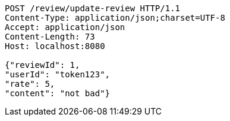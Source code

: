 [source,http,options="nowrap"]
----
POST /review/update-review HTTP/1.1
Content-Type: application/json;charset=UTF-8
Accept: application/json
Content-Length: 73
Host: localhost:8080

{"reviewId": 1, 
"userId": "token123", 
"rate": 5, 
"content": "not bad"}
----